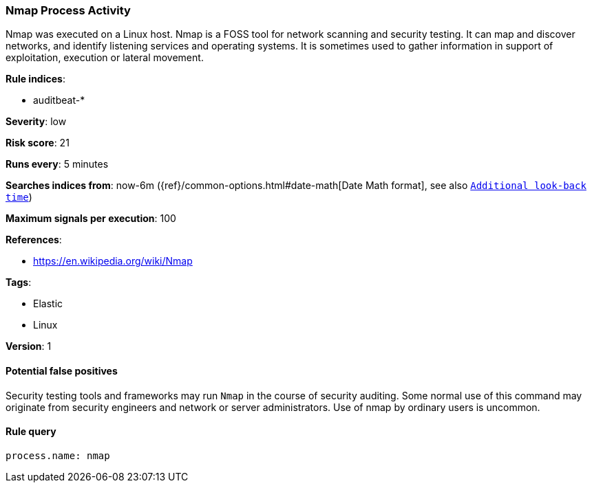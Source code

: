 [[nmap-process-activity]]
=== Nmap Process Activity

Nmap was executed on a Linux host. Nmap is a FOSS tool for network scanning  and
security testing. It can map and discover networks, and identify listening
services and operating systems. It is sometimes used to gather information in
support of exploitation, execution or lateral movement.

*Rule indices*:

* auditbeat-*

*Severity*: low

*Risk score*: 21

*Runs every*: 5 minutes

*Searches indices from*: now-6m ({ref}/common-options.html#date-math[Date Math format], see also <<rule-schedule, `Additional look-back time`>>)

*Maximum signals per execution*: 100

*References*:

* https://en.wikipedia.org/wiki/Nmap

*Tags*:

* Elastic
* Linux

*Version*: 1

==== Potential false positives

Security testing tools and frameworks may run `Nmap` in the course of security
auditing. Some normal use of this command may originate from security engineers
and network or server administrators. Use of nmap by ordinary users is uncommon.

==== Rule query


[source,js]
----------------------------------
process.name: nmap
----------------------------------

